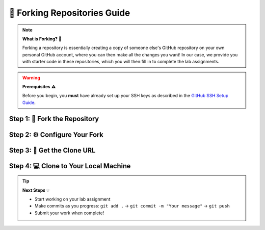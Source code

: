 🍴 Forking Repositories Guide
=============================

.. note::
   **What is Forking?** 🎯
   
   Forking a repository is essentially creating a copy of someone else's GitHub repository on your own personal GitHub account, where you can then make all the changes you want! In our case, we provide you with starter code in these repositories, which you will then fill in to complete the lab assignments.

.. warning::
   **Prerequisites** ⚠️
   
   Before you begin, you **must** have already set up your SSH keys as described in the `GitHub SSH Setup Guide <https://docs.github.com/en/authentication/connecting-to-github-with-ssh/generating-a-new-ssh-key-and-adding-it-to-the-ssh-agent?platform=linux>`_.

.. raw:: html

   <div style="background: linear-gradient(135deg, #667eea 0%, #764ba2 100%); color: white; padding: 20px; border-radius: 10px; margin: 20px 0;">
   <h3 style="color: white; margin-top: 0;">🚀 Let's Get Started!</h3>
   <p style="margin-bottom: 0;">Follow these 4 simple steps to fork your first repository and start coding!</p>
   </div>

Step 1: 🍴 Fork the Repository
------------------------------

.. raw:: html

   <div style="background: #f8f9fa; border-left: 4px solid #28a745; padding: 15px; margin: 15px 0; border-radius: 5px;">
   <strong>📋 Instructions:</strong>
   <ol style="margin: 10px 0;">
   <li>Open the URL for the GitHub Repository in your browser (the URL should be in the lab instructions)</li>
   <li>Look for the <strong>Fork</strong> button at the top right of the repository page</li>
   <li>Click the fork icon to create your own copy</li>
   </ol>
   </div>

.. image:: forking_imgs/create_fork.png
   :alt: Create fork button on GitHub
   :align: center
   :width: 80%

Step 2: ⚙️ Configure Your Fork
------------------------------

.. raw:: html

   <div style="background: #fff3cd; border-left: 4px solid #ffc107; padding: 15px; margin: 15px 0; border-radius: 5px;">
   <strong>💡 Pro Tips:</strong>
   <ul style="margin: 10px 0;">
   <li>You may change the repository name if you'd like, but it's not necessary</li>
   <li><strong>Important:</strong> Make sure the Owner field shows your own GitHub account</li>
   <li>You can add a description if you want to keep track of what this fork is for</li>
   </ul>
   </div>

.. image:: forking_imgs/make_repository.png
   :alt: Repository configuration window
   :align: center
   :width: 80%

Step 3: 🔗 Get the Clone URL
----------------------------

.. raw:: html

   <div style="background: #d1ecf1; border-left: 4px solid #17a2b8; padding: 15px; margin: 15px 0; border-radius: 5px;">
   <strong>🎯 What to Look For:</strong>
   <ul style="margin: 10px 0;">
   <li>You should be redirected to your forked repository page</li>
   <li>Notice the reference to the original repository at the top left</li>
   <li>Click the green <strong>"Code"</strong> button</li>
   <li>Select <strong>"SSH"</strong> tab</li>
   <li>Click the copy icon to copy the SSH URL</li>
   </ul>
   </div>

.. image:: forking_imgs/copy_link.png
   :alt: Copy SSH clone URL
   :align: center
   :width: 80%

Step 4: 💻 Clone to Your Local Machine
--------------------------------------

.. raw:: html

   <div style="background: #d4edda; border-left: 4px solid #28a745; padding: 15px; margin: 15px 0; border-radius: 5px;">
   <strong>🖥️ Terminal Commands:</strong>
   <p style="margin: 10px 0;">Open your terminal and run these commands:</p>
   </div>

.. code-block:: bash
   :emphasize-lines: 1,3

   git clone <paste-your-copied-ssh-url>
   cd <repository_name>
   code .

.. raw:: html

   <div style="background: #e2e3e5; border-left: 4px solid #6c757d; padding: 15px; margin: 15px 0; border-radius: 5px;">
   <strong>📝 What Happens Next:</strong>
   <ul style="margin: 10px 0;">
   <li>The repository will be downloaded to your local machine</li>
   <li>All your changes will automatically sync back to your forked repository</li>
   <li>VSCode will open with your project ready to code!</li>
   </ul>
   </div>

.. image:: forking_imgs/terminal_command.png
   :alt: Terminal commands for cloning and opening in VSCode
   :align: center
   :width: 80%

.. raw:: html

   <div style="background: linear-gradient(135deg, #11998e 0%, #38ef7d 100%); color: white; padding: 25px; border-radius: 10px; margin: 30px 0; text-align: center;">
   <h3 style="color: white; margin-top: 0;">🎉 Congratulations!</h3>
   <p style="margin-bottom: 0; font-size: 1.1em;">You have successfully learned to fork repositories! You'll use this procedure for completing all your lab assignments. Happy coding! 🚀</p>
   </div>

.. tip::
   **Next Steps** 💡
   
   - Start working on your lab assignment
   - Make commits as you progress: ``git add .`` → ``git commit -m "Your message"`` → ``git push``
   - Submit your work when complete!
